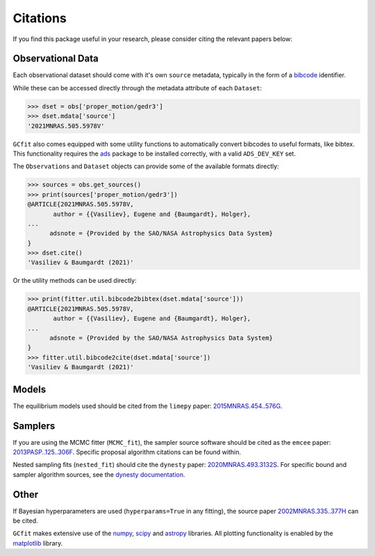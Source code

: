=========
Citations
=========

If you find this package useful in your research, please consider citing the
relevant papers below:

Observational Data
==================

Each observational dataset should come with it's own ``source`` metadata,
typically in the form of a
`bibcode <https://ui.adsabs.harvard.edu/help/actions/bibcode>`_ identifier.

While these can be accessed directly through the metadata attribute of each
``Dataset``:

.. code-block:: python
    
    >>> dset = obs['proper_motion/gedr3']
    >>> dset.mdata['source']
    '2021MNRAS.505.5978V'

``GCfit`` also comes equipped with some utility functions to automatically
convert bibcodes to useful formats, like bibtex. This functionality requires
the `ads <https://github.com/andycasey/ads>`_ package to be installed correctly,
with a valid ``ADS_DEV_KEY`` set.

The ``Observations`` and ``Dataset`` objects can provide some of the available
formats directly:

.. code-block:: python

    >>> sources = obs.get_sources()
    >>> print(sources['proper_motion/gedr3'])
    @ARTICLE{2021MNRAS.505.5978V,
           author = {{Vasiliev}, Eugene and {Baumgardt}, Holger},
    ...
          adsnote = {Provided by the SAO/NASA Astrophysics Data System}
    }
    >>> dset.cite()
    'Vasiliev & Baumgardt (2021)'

Or the utility methods can be used directly:

.. code-block:: python

    >>> print(fitter.util.bibcode2bibtex(dset.mdata['source']))
    @ARTICLE{2021MNRAS.505.5978V,
           author = {{Vasiliev}, Eugene and {Baumgardt}, Holger},
    ...
          adsnote = {Provided by the SAO/NASA Astrophysics Data System}
    }
    >>> fitter.util.bibcode2cite(dset.mdata['source'])
    'Vasiliev & Baumgardt (2021)'


Models
======

The equilibrium models used should be cited from the ``limepy`` paper:
`2015MNRAS.454..576G <https://ui.adsabs.harvard.edu/abs/2015MNRAS.454..576G>`_.


Samplers
========

If you are using the MCMC fitter (``MCMC_fit``), the sampler source software
should be cited as the ``emcee`` paper:
`2013PASP..125..306F <https://ui.adsabs.harvard.edu/abs/2013PASP..125..306F>`_.
Specific proposal algorithm citations can be found within.

Nested sampling fits (``nested_fit``) should cite the ``dynesty`` paper:
`2020MNRAS.493.3132S <https://ui.adsabs.harvard.edu/abs/2020MNRAS.493.3132S>`_.
For specific bound and sampler algorithm sources, see the
`dynesty documentation <https://dynesty.readthedocs.io/en/latest/references.html>`_.

Other
=====

If Bayesian hyperparameters are used (``hyperparams=True`` in any fitting),
the source paper
`2002MNRAS.335..377H <https://ui.adsabs.harvard.edu/abs/2002MNRAS.335..377H>`_
can be cited.

``GCfit`` makes extensive use of the
`numpy <https://ui.adsabs.harvard.edu/abs/2020Natur.585..357H>`_,
`scipy <https://ui.adsabs.harvard.edu/abs/2020NatMe..17..261V>`_ and
`astropy <https://ui.adsabs.harvard.edu/abs/2018AJ....156..123A>`_
libraries. All plotting functionality is enabled by the
`matplotlib <https://ui.adsabs.harvard.edu/abs/2007CSE.....9...90H>`_ library.